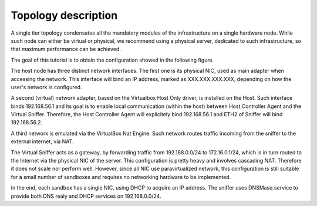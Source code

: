 Topology description
--------------------
A single tier topology condensates all the mandatory modules of the infrastructure on a single hardware node. While such node can either be virtual or physical, we recommend using a physical server, dedicated to such infrastructure, so that maximum performance can be achieved.

The goal of this tutorial is to obtain the configuration showed in the following figure.

.. image::img/SingleTierVboxConf.png
    :alt: Single tier - virtualbox topology details

The host node has three distinct network interfaces. The first one is its physical NIC, used as main adapter when accessing the network. This interface will bind an IP address, marked as XXX.XXX.XXX.XXX, depending on how the user's network is configured.

A second (virtual) network adapter, based on the Virtualbox Host Only driver, is installed on the Host. Such interface binds 192.168.56.1 and its goal is to enable local communication (within the host) between Host Controller Agent and the Virtual Sniffer. Therefore, the Host Controller Agent will explicitely bind 192.168.56.1 and ETH2 of Sniffer will bind 192.168.56.2.

A third network is emulated via the VirtualBox Nat Engine. Such network routes traffic incoming from the sniffer to the external internet, via NAT.

The Virtual Sniffer acts as a gateway, by forwarding traffic from 192.168.0.0/24 to 172.16.0.1/24, which is in turn routed to the Internet via the physical NIC of the server. This configuration is pretty heavy and involves cascading NAT. Therefore it does not scale nor perform well. However, since all NIC use paravirtualized network, this configuration is still suitable for a small number of sandboxes and requires no networking hardware to be implemented.

In the end, each sandbox has a single NIC, using DHCP to acquire an IP address. The sniffer uses DNSMasq service to provide both DNS realy and DHCP services on 192.168.0.0/24.
